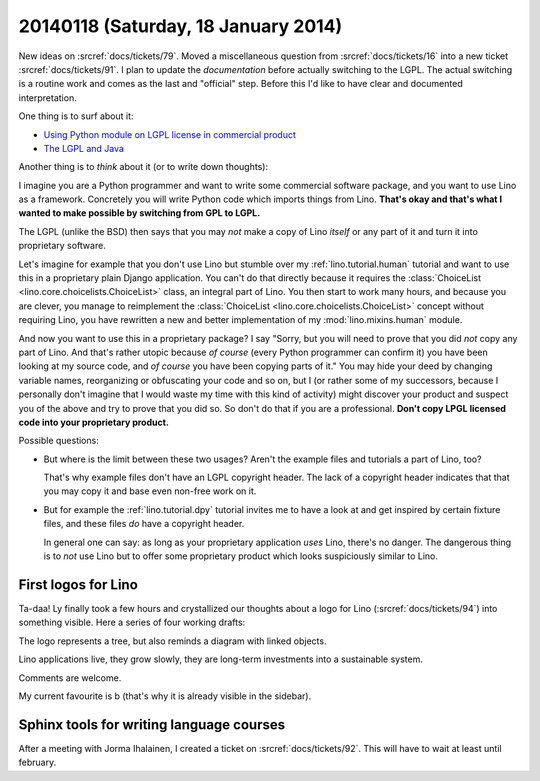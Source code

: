 ====================================
20140118 (Saturday, 18 January 2014)
====================================

New ideas on :srcref:`docs/tickets/79`.  
Moved a miscellaneous question from
:srcref:`docs/tickets/16` into a new ticket :srcref:`docs/tickets/91`.  I plan to
update the *documentation* before actually switching to the LGPL. The
actual switching is a routine work and comes as the last and
"official" step. Before this I'd like to have clear and documented
interpretation.

One thing is to surf about it:

- `Using Python module on LGPL license in commercial product
  <https://stackoverflow.com/questions/8580223/using-python-module-on-lgpl-license-in-commercial-product>`_

- `The LGPL and Java
  <https://www.gnu.org/licenses/lgpl-java.en.html>`_

Another thing is to *think* about it (or to write down thoughts):

I imagine you are a Python programmer and want to write some
commercial software package, and you want to use Lino as a framework.
Concretely you will write Python code which imports things from
Lino. **That's okay and that's what I wanted to make possible by
switching from GPL to LGPL.**

The LGPL (unlike the BSD) then says that you may *not* make a copy of
Lino *itself* or any part of it and turn it into proprietary software.

Let's imagine for example that you don't use Lino but stumble over my
:ref:`lino.tutorial.human` tutorial and want to use this in a
proprietary plain Django application.  You can't do that directly
because it requires the :class:`ChoiceList
<lino.core.choicelists.ChoiceList>` class, an integral part of
Lino. You then start to work many hours, and because you are clever,
you manage to reimplement the :class:`ChoiceList
<lino.core.choicelists.ChoiceList>` concept without requiring Lino,
you have rewritten a new and better implementation of my
:mod:`lino.mixins.human` module.

And now you want to use this in a proprietary package? I say "Sorry,
but you will need to prove that you did *not* copy any part of Lino.
And that's rather utopic because *of course* (every Python programmer
can confirm it) you have been looking at my source code, and *of
course* you have been copying parts of it."  You may hide your deed by
changing variable names, reorganizing or obfuscating your code and so
on, but I (or rather some of my successors, because I personally don't
imagine that I would waste my time with this kind of activity) might
discover your product and suspect you of the above and try to prove
that you did so.  So don't do that if you are a professional. **Don't
copy LPGL licensed code into your proprietary product.**

Possible questions:

- But where is the limit between these two usages?  Aren't the example
  files and tutorials a part of Lino, too?  

  That's why example files don't have an LGPL copyright header. The
  lack of a copyright header indicates that that you may copy it and
  base even non-free work on it.

- But for example the :ref:`lino.tutorial.dpy` tutorial invites me to
  have a look at and get inspired by certain fixture files, and these
  files *do* have a copyright header.  

  In general one can say: as long as your proprietary application
  *uses* Lino, there's no danger. The dangerous thing is to *not* use
  Lino but to offer some proprietary product which looks suspiciously
  similar to Lino.


First logos for Lino
--------------------

Ta-daa! Ly finally took a few hours and crystallized our thoughts
about a logo for Lino (:srcref:`docs/tickets/94`)
into something visible. Here a series of four
working drafts:


.. image:: 20140118a.png

.. image:: 20140118b.png

.. image:: 20140118c.png

.. image:: 20140118d.png


The logo represents a tree, but also reminds a diagram with linked
objects.

Lino applications live, they grow slowly, they are long-term
investments into a sustainable system.

Comments are welcome.

My current favourite is b (that's why it is already visible in the
sidebar).


Sphinx tools for writing language courses
-----------------------------------------

After a meeting with Jorma Ihalainen, I created a ticket on
:srcref:`docs/tickets/92`. This will have to wait at least until february.
